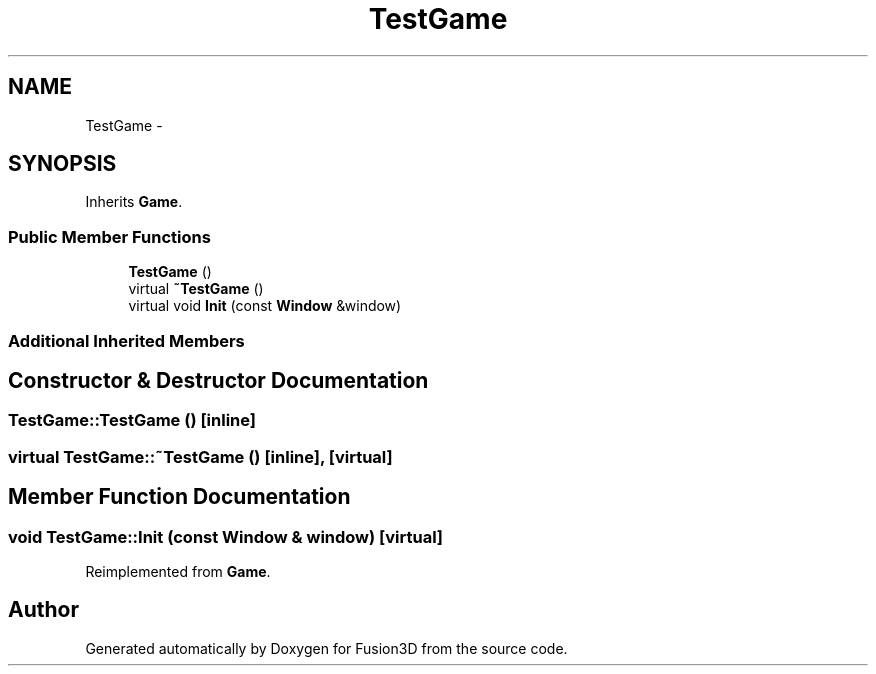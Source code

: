 .TH "TestGame" 3 "Tue Nov 24 2015" "Version 0.0.0.1" "Fusion3D" \" -*- nroff -*-
.ad l
.nh
.SH NAME
TestGame \- 
.SH SYNOPSIS
.br
.PP
.PP
Inherits \fBGame\fP\&.
.SS "Public Member Functions"

.in +1c
.ti -1c
.RI "\fBTestGame\fP ()"
.br
.ti -1c
.RI "virtual \fB~TestGame\fP ()"
.br
.ti -1c
.RI "virtual void \fBInit\fP (const \fBWindow\fP &window)"
.br
.in -1c
.SS "Additional Inherited Members"
.SH "Constructor & Destructor Documentation"
.PP 
.SS "TestGame::TestGame ()\fC [inline]\fP"

.SS "virtual TestGame::~TestGame ()\fC [inline]\fP, \fC [virtual]\fP"

.SH "Member Function Documentation"
.PP 
.SS "void TestGame::Init (const \fBWindow\fP & window)\fC [virtual]\fP"

.PP
Reimplemented from \fBGame\fP\&.

.SH "Author"
.PP 
Generated automatically by Doxygen for Fusion3D from the source code\&.
